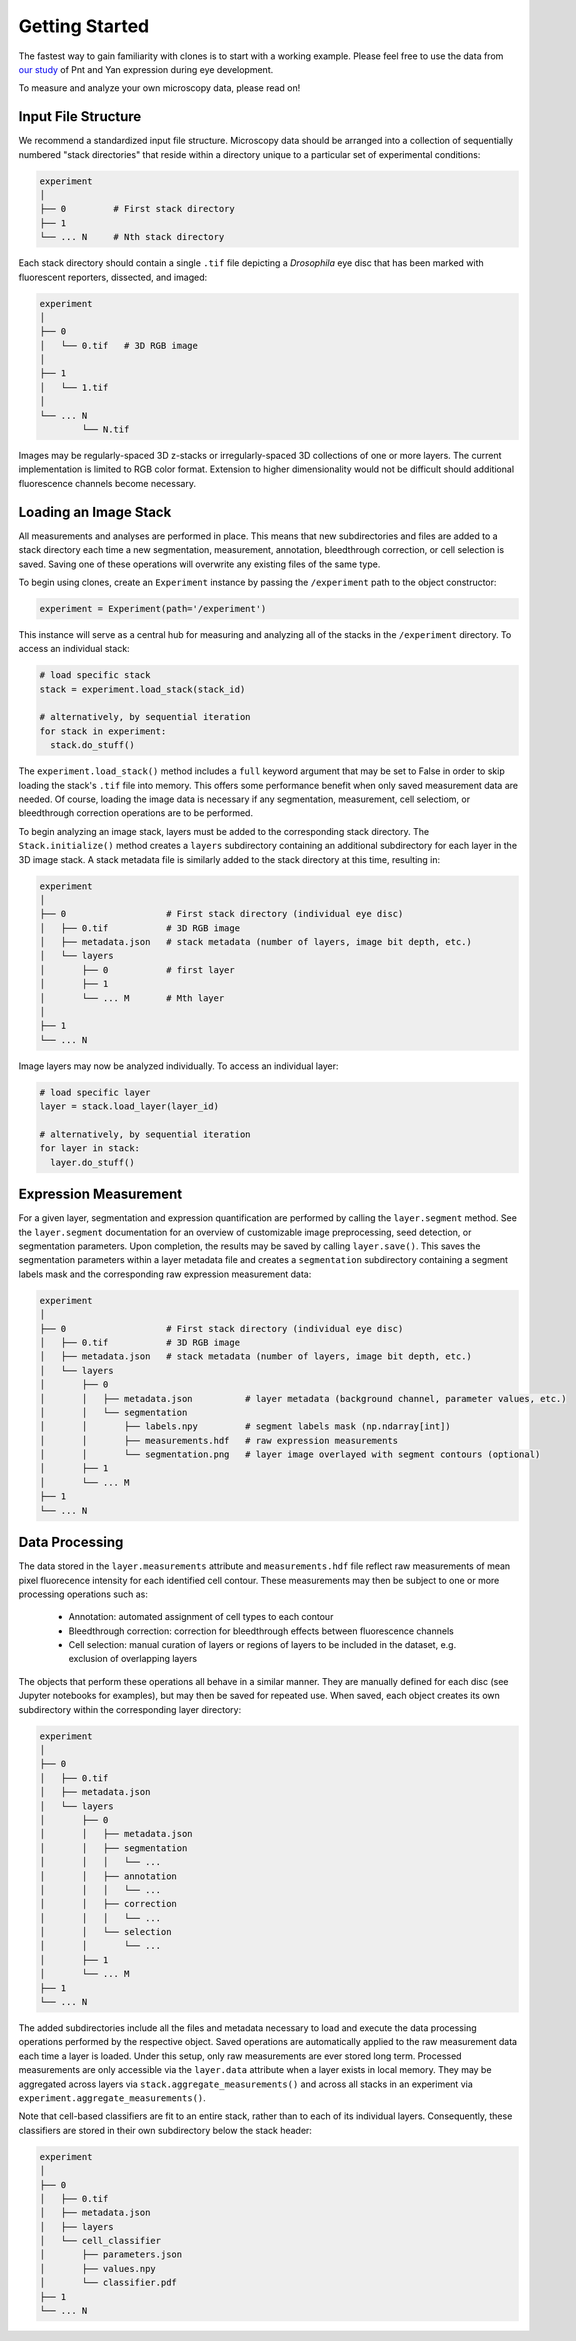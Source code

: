 Getting Started
===============

The fastest way to gain familiarity with clones is to start with a working example. Please feel free to use the data from `our study <https://github.com/sebastianbernasek/pnt_yan_ratio>`_ of Pnt and Yan expression during eye development.

To measure and analyze your own microscopy data, please read on!


Input File Structure
--------------------

We recommend a standardized input file structure. Microscopy data should be arranged into a collection of sequentially numbered "stack directories" that reside within a directory unique to a particular set of experimental conditions:

.. code-block:: bash

   experiment
   │
   ├── 0         # First stack directory
   ├── 1
   └── ... N     # Nth stack directory

Each stack directory should contain a single ``.tif`` file depicting a *Drosophila* eye disc that has been marked with fluorescent reporters, dissected, and imaged:

.. code-block:: bash

   experiment
   │
   ├── 0
   │   └── 0.tif   # 3D RGB image
   │
   ├── 1
   │   └── 1.tif
   │
   └── ... N
           └── N.tif

Images may be regularly-spaced 3D z-stacks or irregularly-spaced 3D collections of one or more layers. The current implementation is limited to RGB color format. Extension to higher dimensionality would not be difficult should additional fluorescence channels become necessary.


Loading an Image Stack
----------------------

All measurements and analyses are performed in place. This means that new subdirectories and files are added to a stack directory each time a new segmentation, measurement, annotation, bleedthrough correction, or cell selection is saved. Saving one of these operations will overwrite any existing files of the same type.

To begin using clones, create an ``Experiment`` instance by passing the ``/experiment`` path to the object constructor:

.. code-block:: python

    experiment = Experiment(path='/experiment')

This instance will serve as a central hub for measuring and analyzing all of the stacks in the ``/experiment`` directory. To access an individual stack:

.. code-block:: python

    # load specific stack
    stack = experiment.load_stack(stack_id)

    # alternatively, by sequential iteration
    for stack in experiment:
      stack.do_stuff()

The ``experiment.load_stack()`` method includes a ``full`` keyword argument that may be set to False in order to skip loading the stack's ``.tif`` file into memory. This offers some performance benefit when only saved measurement data are needed. Of course, loading the image data is necessary if any segmentation, measurement, cell selectiom, or bleedthrough correction operations are to be performed.

To begin analyzing an image stack, layers must be added to the corresponding stack directory. The ``Stack.initialize()`` method creates a ``layers`` subdirectory containing an additional subdirectory for each layer in the 3D image stack. A stack metadata file is similarly added to the stack directory at this time, resulting in:

.. code-block:: bash

   experiment
   │
   ├── 0                   # First stack directory (individual eye disc)
   │   ├── 0.tif           # 3D RGB image
   │   ├── metadata.json   # stack metadata (number of layers, image bit depth, etc.)
   │   └── layers
   │       ├── 0           # first layer
   │       ├── 1
   │       └── ... M       # Mth layer
   │
   ├── 1
   └── ... N

Image layers may now be analyzed individually. To access an individual layer:

.. code-block:: python

    # load specific layer
    layer = stack.load_layer(layer_id)

    # alternatively, by sequential iteration
    for layer in stack:
      layer.do_stuff()


Expression Measurement
----------------------

For a given layer, segmentation and expression quantification are performed by calling the ``layer.segment`` method.
See the ``layer.segment`` documentation for an overview of customizable image preprocessing, seed detection, or segmentation parameters. Upon completion, the results may be saved by calling ``layer.save()``. This saves the segmentation parameters within a layer metadata file and creates a ``segmentation`` subdirectory containing a segment labels mask and the corresponding raw expression measurement data:


.. code-block:: bash

   experiment
   │
   ├── 0                   # First stack directory (individual eye disc)
   │   ├── 0.tif           # 3D RGB image
   │   ├── metadata.json   # stack metadata (number of layers, image bit depth, etc.)
   │   └── layers
   │       ├── 0
   │       │   ├── metadata.json          # layer metadata (background channel, parameter values, etc.)
   │       │   └── segmentation
   │       │       ├── labels.npy         # segment labels mask (np.ndarray[int])
   │       │       ├── measurements.hdf   # raw expression measurements
   │       │       └── segmentation.png   # layer image overlayed with segment contours (optional)
   │       ├── 1
   │       └── ... M
   ├── 1
   └── ... N


Data Processing
---------------

The data stored in the ``layer.measurements`` attribute and ``measurements.hdf`` file reflect raw measurements of mean pixel fluorecence intensity for each identified cell contour. These measurements may then be subject to one or more processing operations such as:

  * Annotation: automated assignment of cell types to each contour
  * Bleedthrough correction: correction for bleedthrough effects between fluorescence channels
  * Cell selection: manual curation of layers or regions of layers to be included in the dataset, e.g. exclusion of overlapping layers

The objects that perform these operations all behave in a similar manner. They are manually defined for each disc (see Jupyter notebooks for examples), but may then be saved for repeated use. When saved, each object creates its own subdirectory within the corresponding layer directory:

.. code-block:: bash

    experiment
    │
    ├── 0
    │   ├── 0.tif
    │   ├── metadata.json
    │   └── layers
    │       ├── 0
    │       │   ├── metadata.json
    │       │   ├── segmentation
    │       │   │   └── ...
    │       │   ├── annotation
    │       │   │   └── ...
    │       │   ├── correction
    │       │   │   └── ...
    │       │   └── selection
    │       │       └── ...
    │       ├── 1
    │       └── ... M
    ├── 1
    └── ... N

The added subdirectories include all the files and metadata necessary to load and execute the data processing operations performed by the respective object. Saved operations are automatically applied to the raw measurement data each time a layer is loaded. Under this setup, only raw measurements are ever stored long term. Processed measurements are only accessible via the ``layer.data`` attribute when a layer exists in local memory. They may be aggregated across layers via ``stack.aggregate_measurements()`` and across all stacks in an experiment via ``experiment.aggregate_measurements()``.

Note that cell-based classifiers are fit to an entire stack, rather than to each of its individual layers. Consequently, these classifiers are stored in their own subdirectory below the stack header:


.. code-block:: bash

   experiment
   │
   ├── 0
   │   ├── 0.tif
   │   ├── metadata.json
   │   ├── layers
   │   └── cell_classifier
   │       ├── parameters.json
   │       ├── values.npy
   │       └── classifier.pdf
   ├── 1
   └── ... N

